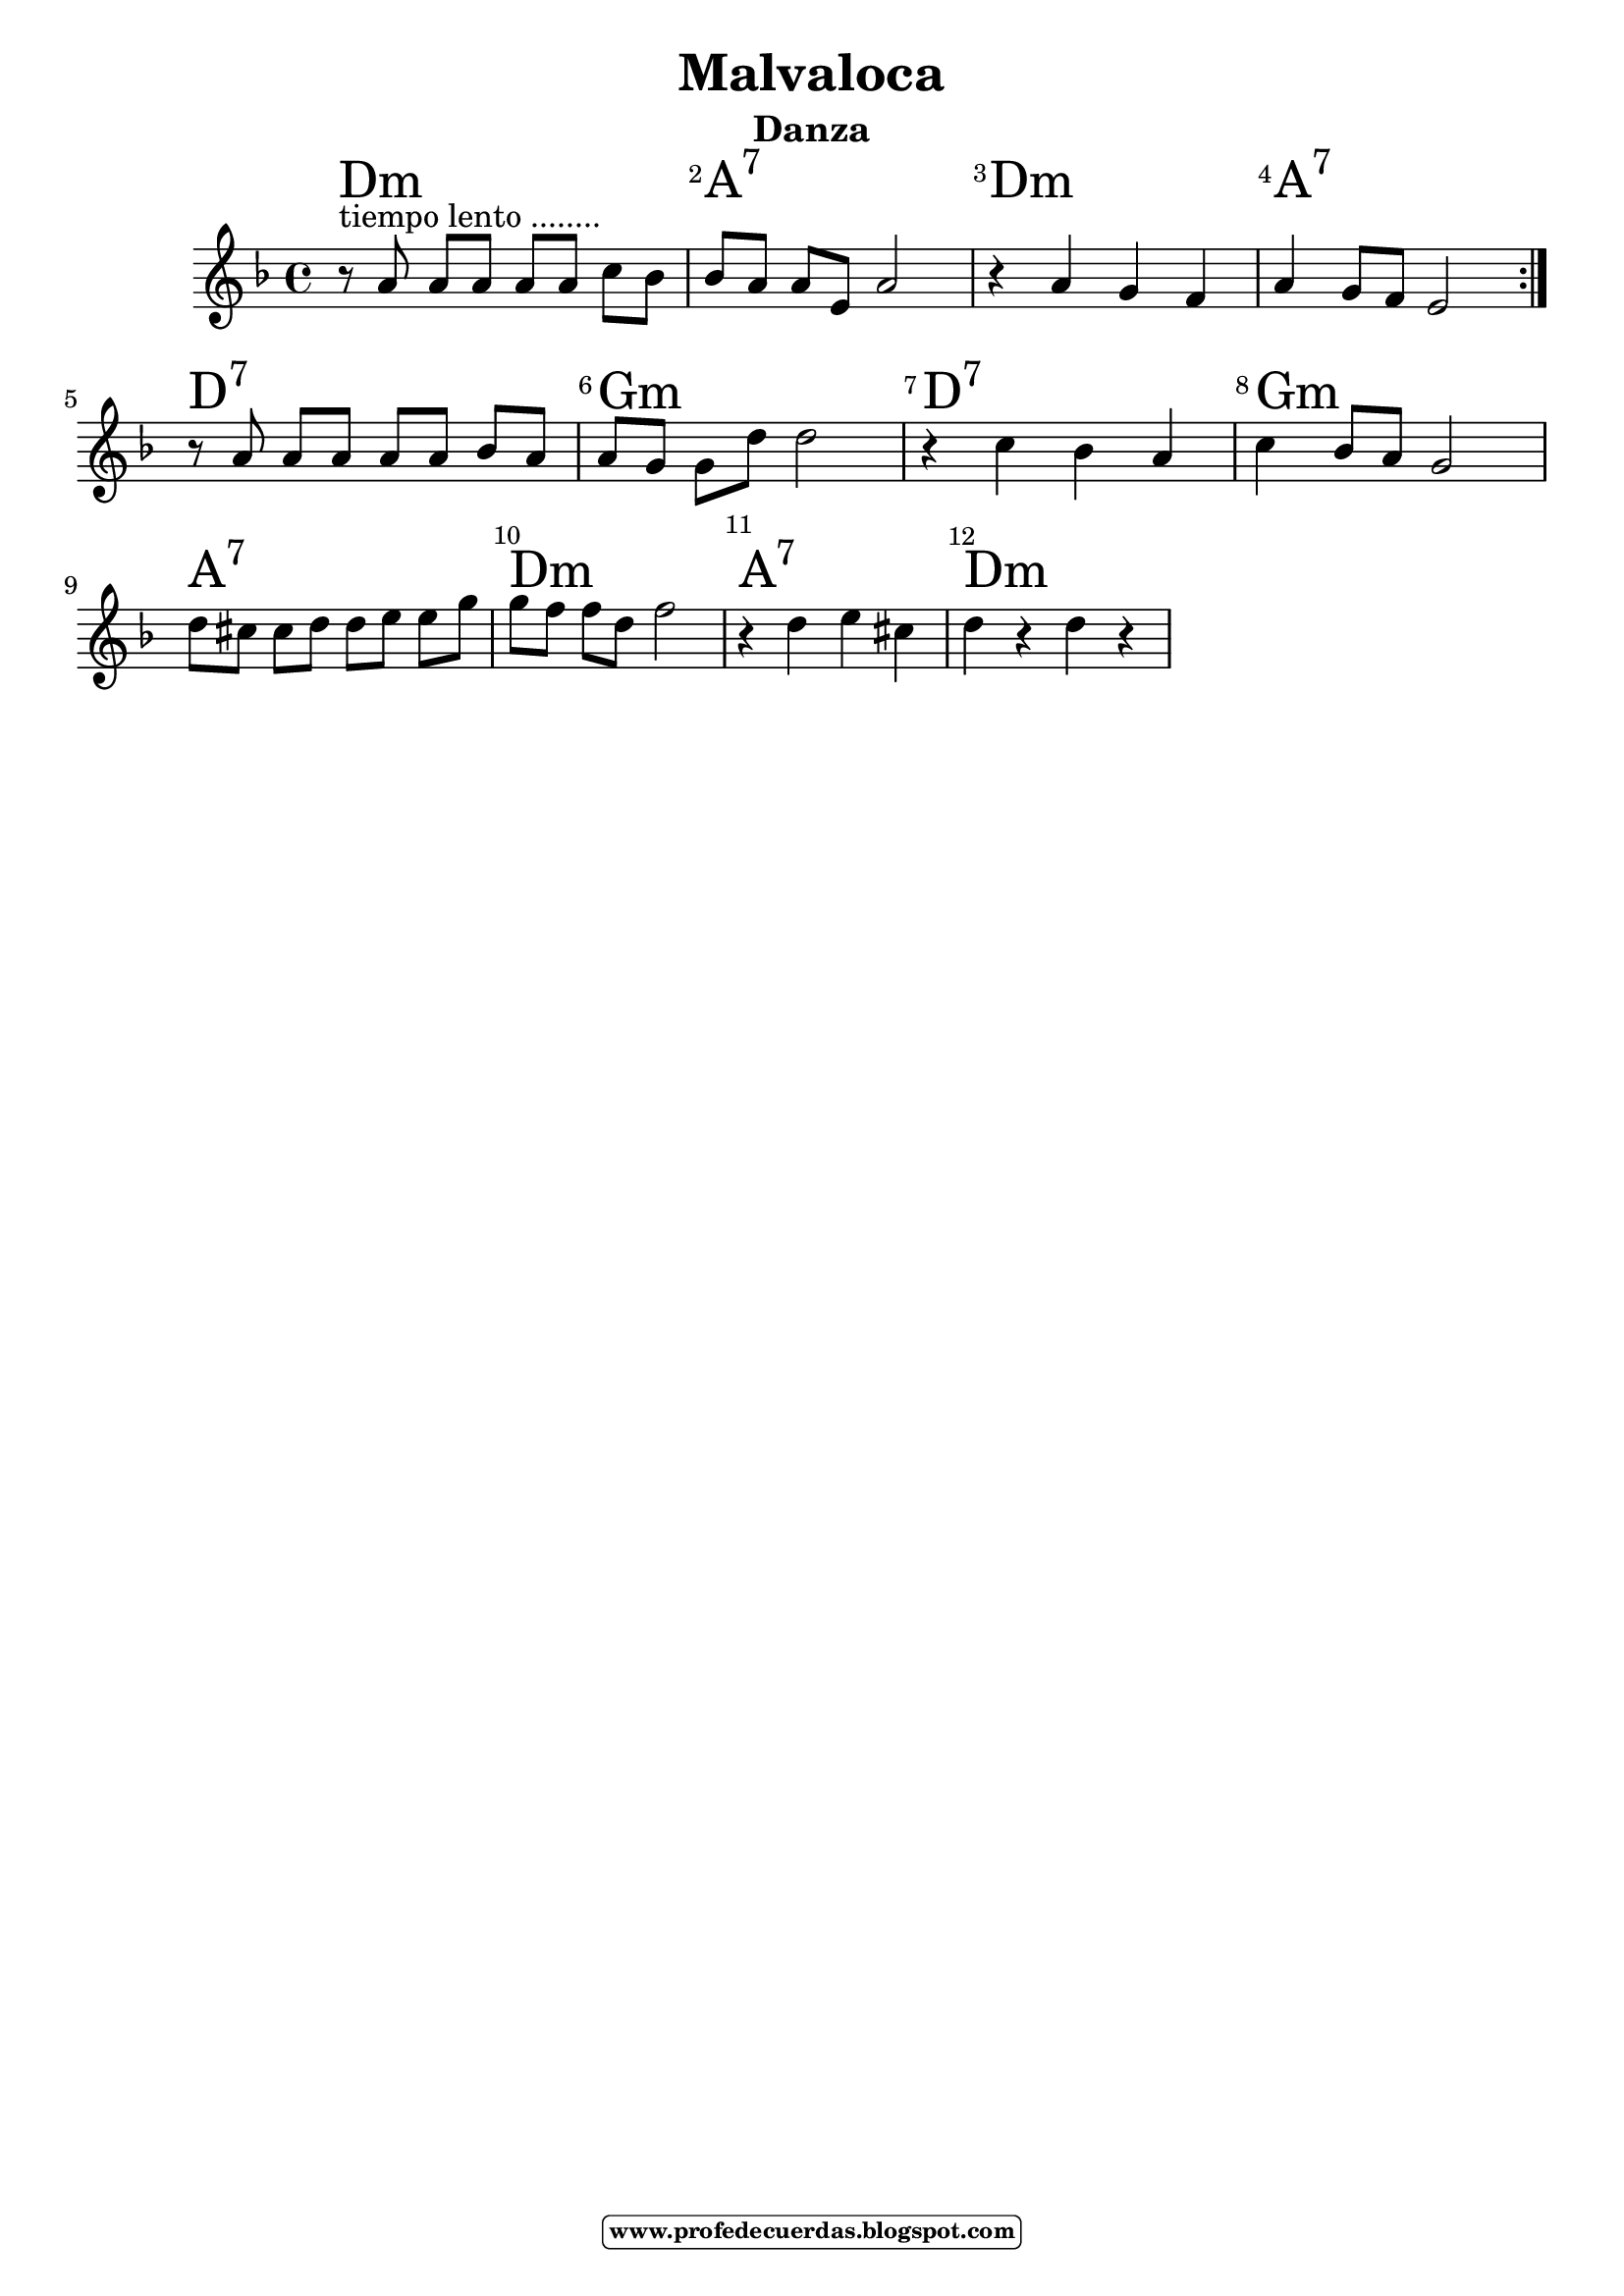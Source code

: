 
\version "2.14.2"

\header {title = "Malvaloca"
subtitle = "Danza"    
meter  = ""
%opus = \markup \epsfile #X #6 # "esc.eps"           
%composer="                 "						                             
 poet = ""
tagline =   \markup  \fontsize #-3   \rounded-box \bold "www.profedecuerdas.blogspot.com" 
    }

#(set-global-staff-size 21.3)
\paper {
   
    }
\layout {
 ragged-last = ##t
    \context { \Score
       % autoBeaming = ##f
        }
    }
PartPOneVoiceOne =  \relative g' {
\clef "treble" \key d \minor \time 4/4  
\repeat volta 2 {

r8^"tiempo lento ........" a a[ a] a a c[ bes] |
bes a a[ e] a2
r4 a g f 
a4 g8 f e2  
} \break
r8 a a[ a] a a bes[ a]
a g g[ d'] d2
r4 c bes a 
c bes8 a g2  \break
d'8 cis cis[ d] d[ e] e g
g f f[ d] f2
r4 d e cis
d4 r4 d4 r4
    }

PartPOneVoiceOneChords =  \chordmode {

 d1:m  a:7 d:m a:7 
 d:7 g:m d:7 g:m
 a:7 d:m a:7 d:m
    }

PartPOneVoiceOneLyricsOne =  \lyricmode { 

_
 }

% The score definition
\score {
    <<
        \context ChordNames = "PartPOneVoiceOneChords" \PartPOneVoiceOneChords
        \new Staff <<
            \context Staff << 
                \context Voice = "PartPOneVoiceOne" { \PartPOneVoiceOne }
                \new Lyrics \lyricsto "PartPOneVoiceOne" \PartPOneVoiceOneLyricsOne
                >>
            >>
         \set Score.skipBars = ##t
      %%\set Score.melismaBusyProperties = #'()
      \override Score.BarNumber #'break-visibility = #end-of-line-invisible %%every bar is numbered.!!!    %====Partitura normal=====
      %% remove previous line to get barnumbers only at beginning of system.
      \override Score.TextSpanner #'dash-period = #1                                                           %====Partitura normal=====
      \override Score.TextSpanner #'dash-fraction = #0.5
      %% lilypond chordname font, like mscore jazzfont, is both far too big and extremely ugly (olagunde@start.no): %====Partitura normal=====
      \override Score.ChordName #'font-family = #'roman 
      \override Score.ChordName #'font-size =#4 							       %====Partitura normal=====
      %% In my experience the normal thing in printed scores is maj7 and not the triangle. (olagunde):
     \override Score . LyricText #'font-size = #-
        >>
    \layout {}
    % To create MIDI output, uncomment the following line:
    %  \midi {}
    }


